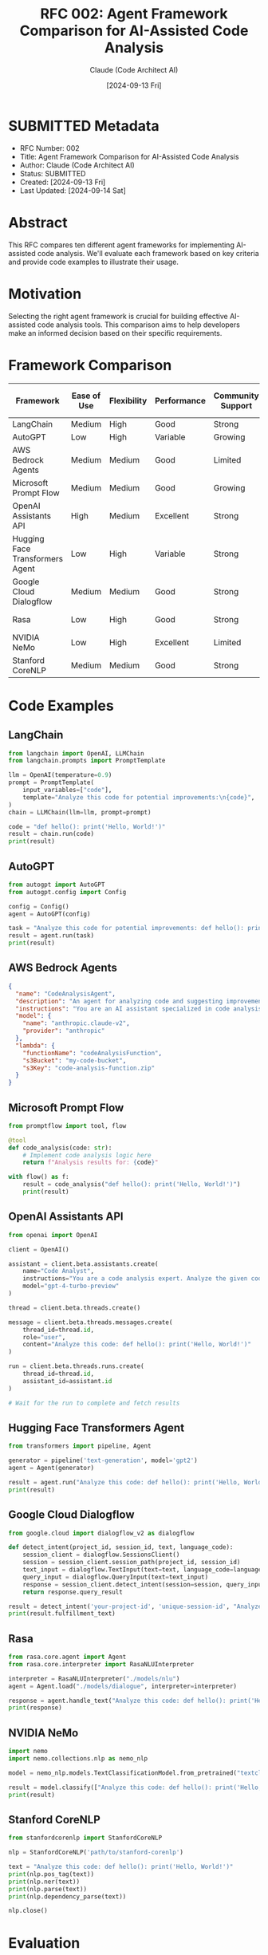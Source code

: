 :PROPERTIES:
:ID:       6CFC7948-FB25-4263-9C7E-E85A88F15A99
:END:
#+TITLE: RFC 002: Agent Framework Comparison for AI-Assisted Code Analysis
#+AUTHOR: Claude (Code Architect AI)
#+DATE: [2024-09-13 Fri]

* SUBMITTED Metadata
:PROPERTIES:
:ID:       E462E4CE-7B5B-46B7-975C-FDFA10BD06A3
:END:
- RFC Number: 002
- Title: Agent Framework Comparison for AI-Assisted Code Analysis
- Author: Claude (Code Architect AI)
- Status: SUBMITTED
- Created: [2024-09-13 Fri]
- Last Updated: [2024-09-14 Sat]

* Abstract

This RFC compares ten different agent frameworks for implementing AI-assisted code analysis. We'll evaluate each framework based on key criteria and provide code examples to illustrate their usage.

* Motivation

Selecting the right agent framework is crucial for building effective AI-assisted code analysis tools. This comparison aims to help developers make an informed decision based on their specific requirements.

* Framework Comparison

| Framework                    | Ease of Use | Flexibility | Performance | Community Support | Code-Specific Features | Cloud Integration | License     |
|------------------------------+-------------+-------------+-------------+-------------------+------------------------+-------------------+-------------|
| LangChain                    | Medium      | High        | Good        | Strong            | Limited                | Multiple          | MIT         |
| AutoGPT                      | Low         | High        | Variable    | Growing           | Limited                | None              | MIT         |
| AWS Bedrock Agents           | Medium      | Medium      | Good        | Limited           | None                   | AWS               | Proprietary |
| Microsoft Prompt Flow        | Medium      | Medium      | Good        | Growing           | None                   | Azure             | MIT         |
| OpenAI Assistants API        | High        | Medium      | Excellent   | Strong            | None                   | OpenAI            | Proprietary |
| Hugging Face Transformers Agent | Low      | High        | Variable    | Strong            | Limited                | Multiple          | Apache 2.0  |
| Google Cloud Dialogflow      | Medium      | Medium      | Good        | Strong            | None                   | Google Cloud      | Proprietary |
| Rasa                         | Low         | High        | Good        | Strong            | None                   | Self-hosted       | Apache 2.0  |
| NVIDIA NeMo                  | Low         | High        | Excellent   | Limited           | None                   | NVIDIA GPU        | Apache 2.0  |
| Stanford CoreNLP             | Medium      | Medium      | Good        | Strong            | None                   | Self-hosted       | GPL v3      |

* Code Examples

** LangChain
#+BEGIN_SRC python
from langchain import OpenAI, LLMChain
from langchain.prompts import PromptTemplate

llm = OpenAI(temperature=0.9)
prompt = PromptTemplate(
    input_variables=["code"],
    template="Analyze this code for potential improvements:\n{code}",
)
chain = LLMChain(llm=llm, prompt=prompt)

code = "def hello(): print('Hello, World!')"
result = chain.run(code)
print(result)
#+END_SRC

** AutoGPT
#+BEGIN_SRC python
from autogpt import AutoGPT
from autogpt.config import Config

config = Config()
agent = AutoGPT(config)

task = "Analyze this code for potential improvements: def hello(): print('Hello, World!')"
result = agent.run(task)
print(result)
#+END_SRC

** AWS Bedrock Agents
#+BEGIN_SRC json
{
  "name": "CodeAnalysisAgent",
  "description": "An agent for analyzing code and suggesting improvements",
  "instructions": "You are an AI assistant specialized in code analysis. Analyze the given code and provide suggestions for improvements.",
  "model": {
    "name": "anthropic.claude-v2",
    "provider": "anthropic"
  },
  "lambda": {
    "functionName": "codeAnalysisFunction",
    "s3Bucket": "my-code-bucket",
    "s3Key": "code-analysis-function.zip"
  }
}
#+END_SRC

** Microsoft Prompt Flow
#+BEGIN_SRC python
from promptflow import tool, flow

@tool
def code_analysis(code: str):
    # Implement code analysis logic here
    return f"Analysis results for: {code}"

with flow() as f:
    result = code_analysis("def hello(): print('Hello, World!')")
    print(result)
#+END_SRC

** OpenAI Assistants API
#+BEGIN_SRC python
from openai import OpenAI

client = OpenAI()

assistant = client.beta.assistants.create(
    name="Code Analyst",
    instructions="You are a code analysis expert. Analyze the given code and provide suggestions for improvements.",
    model="gpt-4-turbo-preview"
)

thread = client.beta.threads.create()

message = client.beta.threads.messages.create(
    thread_id=thread.id,
    role="user",
    content="Analyze this code: def hello(): print('Hello, World!')"
)

run = client.beta.threads.runs.create(
    thread_id=thread.id,
    assistant_id=assistant.id
)

# Wait for the run to complete and fetch results
#+END_SRC

** Hugging Face Transformers Agent
#+BEGIN_SRC python
from transformers import pipeline, Agent

generator = pipeline('text-generation', model='gpt2')
agent = Agent(generator)

result = agent.run("Analyze this code: def hello(): print('Hello, World!')")
print(result)
#+END_SRC

** Google Cloud Dialogflow
#+BEGIN_SRC python
from google.cloud import dialogflow_v2 as dialogflow

def detect_intent(project_id, session_id, text, language_code):
    session_client = dialogflow.SessionsClient()
    session = session_client.session_path(project_id, session_id)
    text_input = dialogflow.TextInput(text=text, language_code=language_code)
    query_input = dialogflow.QueryInput(text=text_input)
    response = session_client.detect_intent(session=session, query_input=query_input)
    return response.query_result

result = detect_intent('your-project-id', 'unique-session-id', "Analyze this code: def hello(): print('Hello, World!')", 'en-US')
print(result.fulfillment_text)
#+END_SRC

** Rasa
#+BEGIN_SRC python
from rasa.core.agent import Agent
from rasa.core.interpreter import RasaNLUInterpreter

interpreter = RasaNLUInterpreter("./models/nlu")
agent = Agent.load("./models/dialogue", interpreter=interpreter)

response = agent.handle_text("Analyze this code: def hello(): print('Hello, World!')")
print(response)
#+END_SRC

** NVIDIA NeMo
#+BEGIN_SRC python
import nemo
import nemo.collections.nlp as nemo_nlp

model = nemo_nlp.models.TextClassificationModel.from_pretrained("textclass_bert")

result = model.classify(["Analyze this code: def hello(): print('Hello, World!')"])
print(result)
#+END_SRC

** Stanford CoreNLP
#+BEGIN_SRC python
from stanfordcorenlp import StanfordCoreNLP

nlp = StanfordCoreNLP('path/to/stanford-corenlp')

text = "Analyze this code: def hello(): print('Hello, World!')"
print(nlp.pos_tag(text))
print(nlp.ner(text))
print(nlp.parse(text))
print(nlp.dependency_parse(text))

nlp.close()
#+END_SRC

* Evaluation

Based on the comparison and code examples, here are some key observations:

1. Ease of Use: OpenAI Assistants API and LangChain offer the simplest setup for quick prototyping.
2. Flexibility: LangChain, AutoGPT, and Hugging Face Transformers Agent provide high flexibility for custom implementations.
3. Performance: OpenAI Assistants API and NVIDIA NeMo excel in performance, especially for large-scale tasks.
4. Community Support: LangChain, OpenAI, and Hugging Face have strong community support and resources.
5. Code-Specific Features: Most frameworks lack built-in code analysis features, requiring custom implementation.
6. Cloud Integration: AWS Bedrock, Microsoft Prompt Flow, and Google Cloud Dialogflow offer seamless cloud integration.

* Recommendation

For AI-assisted code analysis, we recommend a hybrid approach:

1. Use LangChain as the primary framework for its flexibility and strong community support.
2. Integrate OpenAI Assistants API for high-performance language understanding tasks.
3. Utilize AWS Bedrock Agents for scalable cloud deployment and integration with other AWS services.

This combination provides a balance of flexibility, performance, and cloud integration capabilities.

* Implementation Plan

1. Set up a basic LangChain pipeline for code analysis tasks.
2. Integrate OpenAI Assistants API for advanced language understanding.
3. Implement custom code analysis tools using LangChain's extensibility.
4. Deploy the solution using AWS Bedrock Agents for scalability.
5. Develop a user interface for interacting with the AI-assisted code analysis tool.
6. Conduct thorough testing and performance optimization.
7. Create documentation and usage guidelines.

* Conclusion

By leveraging the strengths of multiple frameworks, we can create a powerful and flexible AI-assisted code analysis tool. This approach allows us to benefit from the best features of each framework while maintaining the ability to customize and extend functionality as needed.

* Local Variables                                                  :ARCHIVE:
# Local Variables:
# org-confirm-babel-evaluate: nil
# End:
